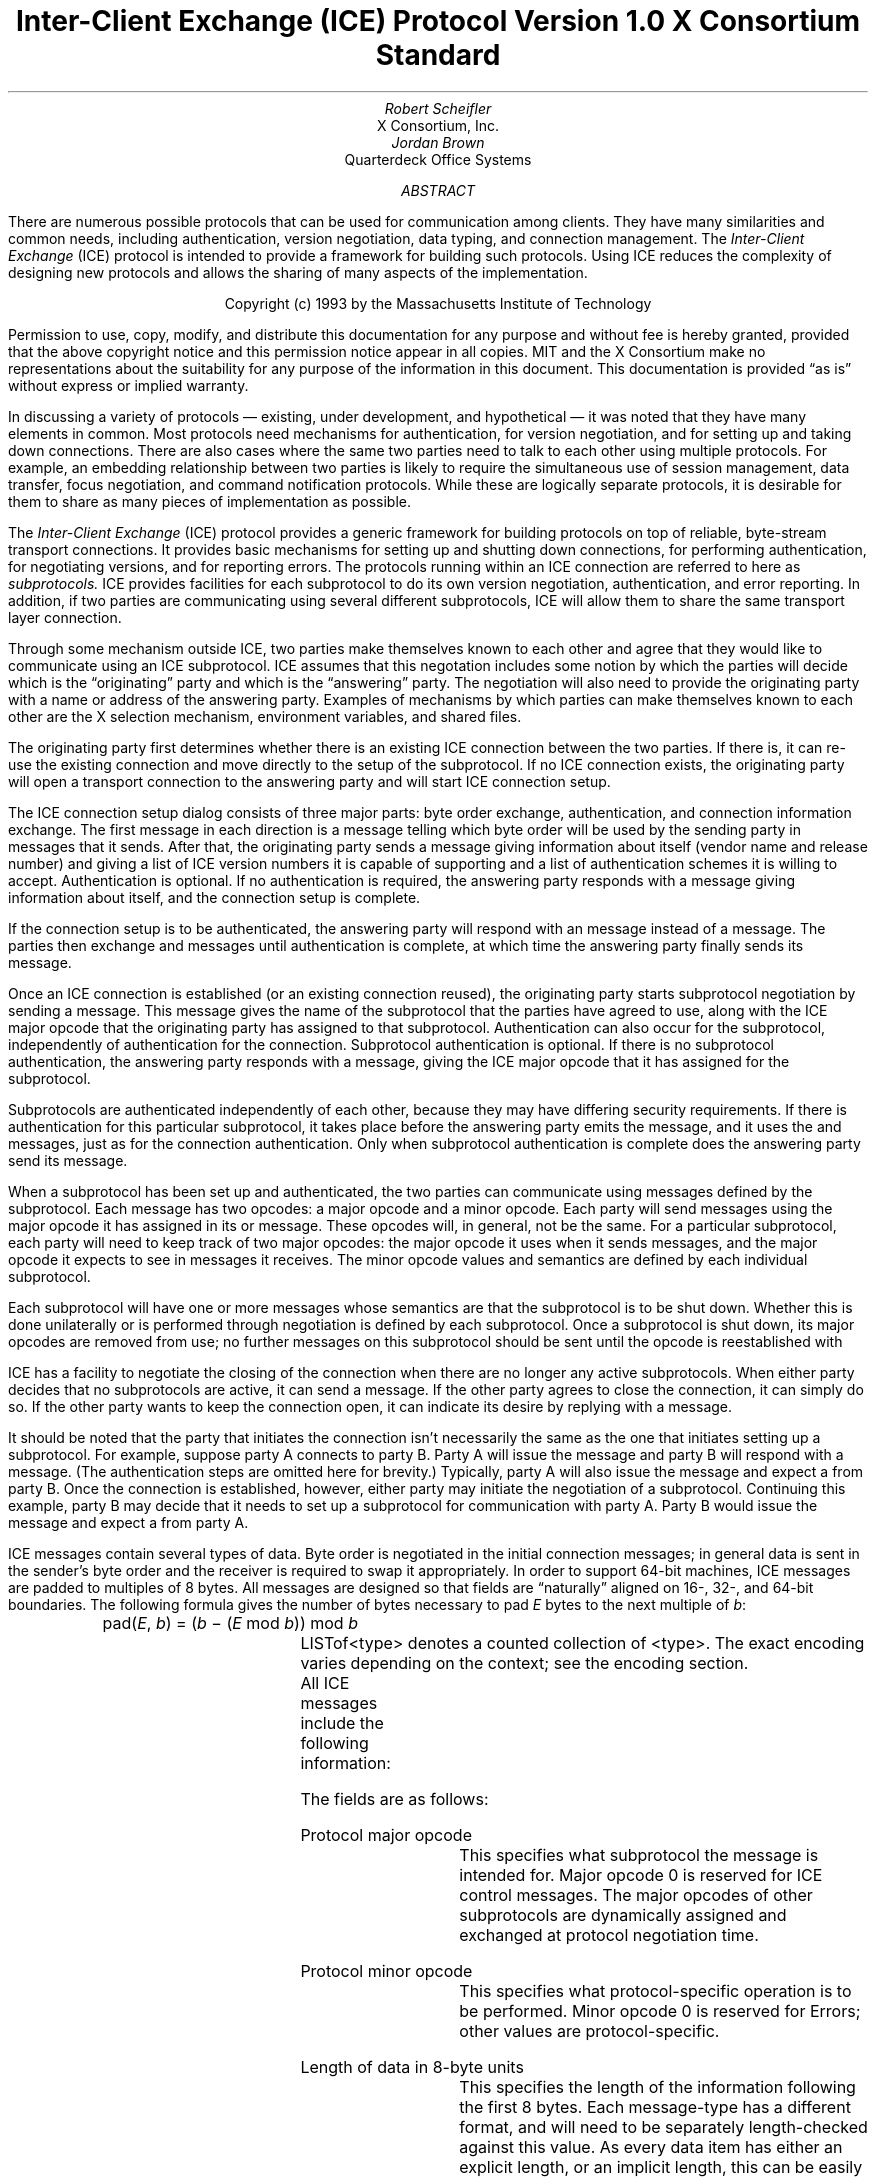 .\" Use tbl macros.t ice.ms | troff -ms
.\"
.\" TODO:
.\" Think about connector/listener originator/answerer terminology.
.EH ''''
.OH ''''
.EF ''''
.OF ''''
.\"
.\" Disable hyphenation.  I hate it.
.hy 0
.de hy
..
.\" A couple of macros to standardize things and make them
.\" easy to type.
.de Ss	\" Begin state - .Ss <state name>
.KS
.LP
\fC\\$1\fP\^:
.br
..
.de St	\" Transition - .St "condition" message <new state>
.RS
\\$1
.PN \\$2
\(-> \fC\\$3\fP
.RE
..
.de Se	\" End state - .Se
.LP
.KE
..
.de Ms	\" Start message header - .Ms messagename
.sM
.na
.PN \\$1
.RS
..
.de Mf	\" Field in message - .Mf name; types follow on separate line(s)
.\".br
.IP "\fI\\$1\fP\^: " "\w'\fI\\$1\fP\^: 'u"
..
.de Mc	\" Field Continuation - .Mc; description follows on separate line(s)
.br
.\" \h'1i'
..
.de Ma	\" Message addendum - .Ma title; contents follow
.IP "\\$1: " "\w'\\$1: 'u"
..
.de Me	\" End of message header - .Me
.RE
.LP
.ad
.eM
..
.de Es	\" Start Encoding - .Es messagename
.KS
.LP
.nf
.PN \\$1
.ta .2i .5i 2.0i
..
.de Ee	\" End Encoding - .Ee
.fi
.LP
.KE
..
.\" For some reason, my groff doesn't like I.  I've not tried to
.\" figure out why yet.
.ie t \{
.fp 6 CI
.fp 7 C
.fp 8 CB \}
.el \{
.fp 6 B
.fp 7 R
.fp 8 B
\}
.ps 10
.nr PS 10
\&
.TL
\s+2\fBInter-Client Exchange (ICE) Protocol\fP\s-2
.sp
Version 1.0
.sp
X Consortium Standard
.AU
Robert Scheifler
.AI
X Consortium, Inc.
.AU
Jordan Brown
.AI
Quarterdeck Office Systems
.AB
.LP
There are numerous possible protocols that can be used for communication
among clients.  They have many similarities and common needs, including 
authentication,
version negotiation,
data typing, and
connection management.  The
.I
Inter-Client Exchange
.R
(ICE) protocol is intended to provide a framework for building such
protocols.  Using ICE reduces the complexity of designing new protocols and
allows the sharing of many aspects of the implementation.
.AE
.LP
.bp
\&
.sp 8
.LP
.DS C
.if n Copyright (c) 1993 by the Massachusetts Institute of Technology
.if t Copyright \(co 1993 by the Massachusetts Institute of Technology
.DE
.sp 3
.LP
Permission to use, copy, modify, and distribute this documentation for
any purpose and without fee is hereby granted, provided that the above
copyright notice and this permission notice appear in all copies.
MIT and the X Consortium make no representations about the suitability
for any purpose
of the information in this document.  This documentation is provided
\*Qas is\*U without express or implied warranty.
.bp 1
.EH '\fBInter-Client Exchange Protocol\fP''\fBVersion 1.0\fP'
.OH '\fBInter-Client Exchange Protocol\fP''\fBVersion 1.0\fP'
.EF ''\fB % \fP''
.OF ''\fB % \fP''
.nH 1 "Purpose and Goals"
.LP
In discussing a variety of protocols \(em existing, under development, and
hypothetical \(em it was noted that they have many elements in common.  Most
protocols need mechanisms for authentication, for
version negotiation,
and for setting up and taking down connections.  There are also
cases where the same two parties need to talk to each other using multiple
protocols.  For example, an embedding relationship between two parties is
likely to require the simultaneous use of session management, data transfer,
focus negotiation, and command notification protocols.  While these are
logically separate protocols, it is desirable for them to share as many
pieces of implementation as possible.
.LP
The
.I
Inter-Client Exchange
.R
(ICE) protocol provides a generic framework for building protocols on top of
reliable, byte-stream transport connections.  It provides basic mechanisms
for setting up and shutting down connections, for performing authentication,
for negotiating
versions,
and for reporting errors.  The
protocols running within an ICE connection are referred to here as
.I subprotocols.
ICE provides facilities for each subprotocol to do its own version
negotiation, authentication, and error reporting.  In addition, if two
parties are communicating using several different subprotocols, ICE will
allow them to share the same transport layer connection.
.nH 1 "Overview of the protocol"
.LP
Through some mechanism outside ICE, two parties make themselves known to
each other and agree that they would like to communicate using an ICE
subprotocol.  ICE assumes that this negotation includes some notion by which
the parties will decide which is the \*Qoriginating\*U party and which is
the \*Qanswering\*U party.  The negotiation will also need to provide the
originating party with a name or address of the answering party.  Examples
of mechanisms by which parties can make themselves known to each other are
the X selection mechanism, environment
variables, and shared files.
.LP
The originating party first determines whether there is an existing ICE
connection between the two parties.  If there is, it can re-use the existing
connection and move directly to the setup of the subprotocol.  If no ICE
connection exists, the originating party will open a transport connection to
the answering party and will start ICE connection setup.
.LP
The ICE connection setup dialog consists of three major parts: byte order
exchange, authentication, and connection information exchange.  The first
message in each direction is a
.PN ByteOrder
message telling which byte order will be used by the sending party in
messages that it sends.  After that, the originating party sends a
.PN ConnectionSetup
message giving information about itself (vendor name and release number) and
giving a list of ICE version numbers it is capable of supporting and a list
of authentication schemes it is willing to accept.  Authentication is
optional.  If no authentication is required, the answering party responds
with a
.PN ConnectionReply
message giving information about itself, and the connection setup is complete.
.LP
If the connection setup is to be authenticated, the answering party will
respond with an
.PN AuthenticationRequired
message instead of a
.PN ConnectionReply
message.  The parties then exchange
.PN AuthenticationReply
and
.PN AuthenticationNextPhase
messages until authentication is complete, at which time the answering party
finally sends its
.PN ConnectionReply
message.
.LP
Once an ICE connection is established (or an existing connection reused),
the originating party starts subprotocol negotiation by sending a
.PN ProtocolSetup
message.  This message gives the name of the subprotocol that the parties
have agreed to use, along with the ICE major opcode that the originating
party has assigned to that subprotocol.  Authentication can also occur for
the subprotocol, independently of authentication for the connection.
Subprotocol authentication is optional.  If there is no subprotocol
authentication, the answering party responds with a
.PN ProtocolReply
message, giving the ICE major opcode that it has assigned
for the subprotocol.
.LP
Subprotocols are authenticated independently of each other, because they may
have differing security requirements.  If there is authentication for this
particular subprotocol, it takes place before the answering party emits the
.PN ProtocolReply
message, and it uses the
.PN AuthenticationRequired ,
.PN AuthenticationReply ,
and
.PN AuthenticationNextPhase
messages, just as for the connection authentication.  Only when subprotocol
authentication is complete does the answering party send its
.PN ProtocolReply
message.
.LP
When a subprotocol has been set up and authenticated, the two parties can
communicate using messages defined by the subprotocol.  Each message has two
opcodes: a major opcode and a minor opcode.  Each party will send messages
using the major opcode it has assigned in its
.PN ProtocolSetup
or
.PN ProtocolReply
message.  These opcodes will, in general, not be the same.  For a particular
subprotocol, each party will need to keep track of two major opcodes: the
major opcode it uses when it sends messages, and the major opcode it expects
to see in messages it receives.  The minor opcode values and semantics are
defined by each individual subprotocol.
.LP
Each subprotocol will have one or more messages whose semantics are that the
subprotocol is to be shut down.  Whether this is done unilaterally or is
performed through negotiation is defined by each subprotocol.  Once a
subprotocol is shut down, its major opcodes are removed from
use; no further messages on this subprotocol should be sent until the
opcode is reestablished with
.PN ProtocolSetup .
.LP
ICE has a facility to negotiate the closing of the connection when there are
no longer any active subprotocols.  When either party decides that no
subprotocols are active, it can send a
.PN WantToClose
message.  If the other party agrees to close the connection, it can simply
do so.  If the other party wants to keep the connection open, it can
indicate its desire by replying with a
.PN NoClose
message.
.\" XXX - Note that it's likely that both parties will WantToClose at once.
.LP
It should be noted that the party that initiates the connection isn't
necessarily the same as the one that initiates setting up a subprotocol.
For example, suppose party A connects to party B.  Party A will issue the
.PN ConnectionSetup
message and party B will respond with a
.PN ConnectionReply
message.  (The authentication steps are omitted here for brevity.)
Typically, party A will also issue the
.PN ProtocolSetup
message and expect a
.PN ProtocolReply
from party B.  Once the connection is established, however, either party may
initiate the negotiation of a subprotocol.  Continuing this example, party B
may decide that it needs to set up a subprotocol for communication with
party A.  Party B would issue the
.PN ProtocolSetup
message and expect a
.PN ProtocolReply
from party A.
.nH 1 "Data Types"
.LP
ICE messages contain several types of data.  Byte order is negotiated in
the initial connection messages; in general data is sent in the sender's
byte order and the receiver is required to swap it appropriately.
In order to support 64-bit machines, ICE messages
are padded to multiples of 8 bytes.  All messages are designed so that
fields are \*Qnaturally\*U aligned on 16-, 32-, and 64-bit boundaries.
The following formula gives the number of bytes necessary 
to pad \fIE\fP bytes to the next multiple of \fIb\fP\^:
.DS
pad(\fIE\fP, \fIb\fP\^) = (\fIb\fP \- (\fIE\fP mod \fIb\fP\^)) mod \fIb\fP
.DE
.nH 2 "Primitive Types"
.LP
.TS H
expand;
lB lB
l lw(3.5i).
_
.sp 6p
Type Name	Description
.sp 6p
_
.sp 6p
.TH
.R
CARD8	8-bit unsigned integer
CARD16	16-bit unsigned integer
CARD32	32-bit unsigned integer
BOOL	T{
.PN False
or
.PN True
T}
LPCE	T{
A character from the X Portable Character Set in Latin Portable Character
Encoding
T}
.sp 6p
_
.TE
.KS
.nH 2 "Complex Types"
.LP
.TS H
expand;
lB lB
l lw(3.5i).
_
.sp 6p
Type Name	Type
.sp 6p
_
.sp 6p
.TH
.R
VERSION	[Major, minor: CARD16]
STRING	LISTofLPCE
.sp 6p
_
.TE
.KE
LISTof<type> denotes a counted collection of <type>.  The exact encoding
varies depending on the context; see the encoding section.
.nH 1 "Message Format"
.LP
All ICE messages include the following information:
.TS H
expand;
cB lB

l lw(3.5i).
_
.sp 6p
Field Type	Description
.sp 6p
_
.sp 6p
.TH
CARD8	protocol major opcode
CARD8	protocol minor opcode
CARD32	length of remaining data in 8-byte units
.sp 6p
_
.TE
.LP
The fields are as follows:
.LP
Protocol major opcode
.RS
This specifies what subprotocol the message is intended for.  Major opcode
0 is reserved for ICE control messages.  The major opcodes of other
subprotocols are dynamically assigned and exchanged at protocol
negotiation time.
.RE
.LP
Protocol minor opcode
.RS
This specifies what protocol-specific operation is to be performed.
Minor opcode 0 is reserved for Errors; other values are protocol-specific.
.RE
.LP
Length of data in 8-byte units
.RS
This specifies the length of the information following the first 8 bytes.
Each message-type has a different format, and will need to be separately
length-checked against this value.  As every data item has either an
explicit length, or an implicit length, this can be easily accomplished.
Messages that have too little or too much data indicate a serious
protocol failure, and should result in a
.PN BadLength
error.
.RE
.nH 1 "Overall Protocol Description"
.LP
Every message sent in a given direction has an implicit sequence number,
starting with 1.  Sequence numbers are global to the connection; independent
sequence numbers are \fInot\fP maintained for each protocol.
.LP
Messages of a given major-opcode (i.e., of a given protocol) must be
responded to (if a response is called for) in order by the receiving party.
Messages from different protocols can be responded to in arbitrary order.
.LP
Minor opcode 0 in every protocol is for reporting errors.  At most one error
is generated per request.  If more than one error condition is encountered
in processing a request, the choice of which error is returned is
implementation-dependent.
.Ms Error
.Mf offending-minor-opcode
CARD8
.Mf severity
.Pn { CanContinue ,
.PN FatalToProtocol ,
.PN FatalToConnection }
.Mf sequence-number
CARD32
.Mf class
CARD16
.Mf value(s)
<dependent on major/minor opcode and class>
.Me
This message is sent to report an error in response to a message
from any protocol.
The
.PN Error
message
exists in all protocol major-opcode spaces; it
is minor-opcode zero in every protocol.  The minor opcode of the
message that caused the error is reported, as well as the sequence
number of that message.
The severity indicates the sender's behavior following
the identification of the error.
.PN CanContinue
indicates the sender is willing to accept additional messages for this
protocol.
.PN FatalToProcotol
indicates the sender is unwilling to accept further messages for this
protocol but that messages for other protocols may be accepted.
.PN FatalToConnection
indicates the sender is unwilling to accept any further
messages for any protocols on the connection.  The sender
is required to conform to specified severity conditions
for generic and ICE (major opcode 0) errors; see Sections 6.1
and 6.2.
The class defines the generic class of
error.  Classes are specified separately for each protocol (numeric
values can mean different things in different protocols).  The error
values, if any, and their types vary with the specific error class
for the protocol.
.LP
.\" XXX
.\" (Asynchronous errors \(em errors not associated with a previous
.\" message???  If so, offending-minor and sequence = 0.)
.nH 1 "ICE Control Subprotocol \(em Major Opcode 0"
.LP
Each of the ICE control opcodes is described below.
Most of the messages have additional information included beyond the
description above.  The additional information is appended to the message
header and
the length field is computed accordingly.
.LP
In the following message descriptions, \*QExpected errors\*U indicates
errors that may occur in the normal course of events.  Other errors
(in particular
.PN BadMajor ,
.PN BadMinor ,
.PN BadState ,
.PN BadLength ,
.PN BadValue ,
.PN ProtocolDuplicate ,
and
.PN MajorOpcodeDuplicate )
might occur, but generally indicate a serious implementation failure on
the part of the
errant
peer.
.Ms ByteOrder
.Mf byte-order
.Pn { MSBfirst ,
.PN LSBfirst }
.Me
Both parties must send this message before sending any other,
including errors.  This message specifies the byte order that
will be used on subsequent messages sent by this party.
.LP
Note:  If the receiver detects an error in this message,
it must be sure to send its own
.PN ByteOrder
message before sending the
.PN Error .
.Ms ConnectionSetup
.Mf versions
LISTofVERSION
.Mf must-authenticate
BOOL
.Mf authentication-protocol-names
LISTofSTRING
.Mf vendor
STRING
.Mf release
STRING
.LP
.Ma "Responses"
.PN ConnectionReply ,
.PN AuthenticationRequired .
(See note)
.Ma "Expected errors"
.PN NoVersion ,
.PN SetupFailed ,
.PN NoAuthentication ,
.PN AuthenticationRejected ,
.Mc
.PN AuthenticationFailed .
.Me
The party that initiates the connection
(the
one that does the \*Qconnect()\*U)
must send this
message
as the second message (after
.PN ByteOrder )
on startup.
.LP
Versions gives a list, in decreasing order of preference, of the
protocol versions this party is capable of speaking.  This document
specifies major version 1, minor version 0.
.LP
If must-authenticate is
.PN True ,
the initiating party demands authentication; the accepting party \fImust\fP
pick an authentication scheme and use it.  In this case, the only valid
response is
.PN AuthenticationRequired .
.LP
If must-authenticate is
.PN False ,
the accepting party may choose an authentication mechanism, use a
host-address-based authentication scheme, or skip authentication.
When must-authenticate is
.PN False ,
.PN ConnectionReply
and
.PN AuthenticationRequired
are both valid responses.  If a host-address-based authentication scheme is
used,
.PN AuthenticationRejected
and
.PN AuthenticationFailed
errors are possible.
.LP
Authentication-protocol-names  specifies a (possibly null, if
must-authenticate is
.PN False )
list of authentication protocols the party is willing to perform.  If
must-authenticate is
.PN True ,
presumably the party will offer only authentication mechanisms
allowing mutual authentication.
.LP
Vendor gives the name of the vendor of this ICE implementation.
.LP
Release gives the release identifier of this ICE implementation.
.LP
.Ms AuthenticationRequired
.Mf authentication-protocol-index
CARD8
.Mf data
<specific to authentication protocol>
.LP
.Ma "Response"
.PN AuthenticationReply .
.Ma "Expected errors"
.PN AuthenticationRejected ,
.PN AuthenticationFailed .
.Me
This message is sent in response to a
.PN ConnectionSetup
or
.PN ProtocolSetup
message to specify that authentication is to be done and what authentication
mechanism is to be used.
.LP
The authentication protocol is specified by a 0-based index into the list
of names given in the
.PN ConnectionSetup
or
.PN ProtocolSetup .
Any protocol-specific data that might be required is also sent.
.Ms AuthenticationReply
.Mf data
<specific to authentication protocol>
.LP
.Ma "Responses"
.PN AuthenticationNextPhase ,
.PN ConnectionReply ,
.PN ProtocolReply .
.Ma "Expected errors"
.PN AuthenticationRejected ,
.PN AuthenticationFailed ,
.PN SetupFailed .
.Me
This message is sent in response to an
.PN AuthenticationRequired
or
.PN AuthenticationNextPhase
message, to
supply authentication data as defined by the authentication protocol
being used.
.LP
Note that this message is sent by the party that initiated the current
negotiation \(em the party that sent the
.PN ConnectionSetup
or
.PN ProtocolSetup
message.
.LP
.PN AuthenticationNextPhase
indicates that more is to be done to complete the authentication.
If the authentication is complete,
.PN ConnectionReply
is appropriate if the current authentication handshake is the result of a
.PN ConnectionSetup ,
and a
.PN ProtocolReply
is appropriate if it is the result of a
.PN ProtocolSetup .
.Ms AuthenticationNextPhase
.Mf data
<specific to authentication protocol>
.LP
.Ma "Response"
.PN AuthenticationReply .
.Ma "Expected errors"
.PN AuthenticationRejected ,
.PN AuthenticationFailed .
.Me
This message is sent in response to an
.PN AuthenticationReply
message, to supply authentication data as defined by the authentication
protocol being used.
.Ms ConnectionReply
.Mf version-index
CARD8
.Mf vendor
STRING
.Mf release
STRING
.Me
This message is sent in response to a
.PN ConnectionSetup
or
.PN AuthenticationReply
message to indicate that the authentication handshake is complete.
.LP
Version-index gives a 0-based index into the list of versions offered in
the
.PN ConnectionSetup
message; it specifies the version of the ICE protocol that both parties
should speak for the duration of the connection.
.LP
Vendor gives the name of the vendor of this ICE implementation.
.LP
Release gives the release identifier of this ICE implementation.
.Ms ProtocolSetup
.Mf protocol-name
STRING
.Mf major-opcode
CARD8
.Mf versions
LISTofVERSION
.Mf vendor
STRING
.Mf release
STRING
.Mf must-authenticate
BOOL
.Mf authentication-protocol-names
LISTofSTRING
.LP
.Ma "Responses"
.PN AuthenticationRequired ,
.PN ProtocolReply .
.Ma "Expected errors"
.PN UnknownProtocol ,
.PN NoVersion ,
.PN SetupFailed ,
.PN NoAuthentication ,
.Mc
.PN AuthenticationRejected ,
.PN AuthenticationFailed .
.Me
This message is used to initiate negotiation of
a protocol and establish any authentication
specific to it.
.LP
Protocol-name gives the name of the protocol the party wishes
to speak.
.LP
Major-opcode gives the opcode that the party will use in messages
it sends.
.LP
Versions gives a list of version numbers, in decreasing order of
preference, that the party is willing to speak.
.LP
Vendor and release are identification strings with semantics defined
by the specific protocol being negotiated.
.LP
If must-authenticate is
.PN True ,
the initiating party demands authentication; the accepting party \fImust\fP
pick an authentication scheme and use it.  In this case, the only valid
response is
.PN AuthenticationRequired .
.LP
If must-authenticate is
.PN False ,
the accepting party may choose an authentication mechanism, use a
host-address-based authentication scheme, or skip authentication.
When must-authenticate is
.PN False ,
.PN ProtocolReply
and
.PN AuthenticationRequired
are both valid responses.  If a host-address-based authentication scheme is
used,
.PN AuthenticationRejected
and
.PN AuthenticationFailed
errors are possible.
.LP
Authentication-protocol-names  specifies a (possibly null, if
must-authenticate is
.PN False )
list of authentication protocols the party is willing to perform.  If
must-authenticate is
.PN True ,
presumably the party will offer only authentication mechanisms
allowing mutual authentication.
.Ms ProtocolReply
.Mf major-opcode
CARD8
.Mf version-index
CARD8
.Mf vendor
STRING
.Mf release
STRING
.Me
This message is sent in response to a
.PN ProtocolSetup
or
.PN AuthenticationReply
message to indicate that the authentication handshake is complete.
.LP
Major-opcode gives the opcode that this party will use in
messages that it sends.
.LP
Version-index gives a 0-based index into the list of versions offered in the
.PN ProtocolSetup
message; it specifies the version of the protocol that both
parties should speak for the duration of the connection.
.LP
Vendor and release are identification strings with semantics defined
by the specific protocol being negotiated.
.LP
.Ms Ping
.Ma "Response"
.PN PingReply .
.Me
This message is used to test if the connection is still functioning.
.Ms PingReply
.Me
This message is sent in response to a
.PN Ping
message, indicating that the connection is still functioning.
.Ms WantToClose
.Ma "Responses"
.PN WantToClose ,
.PN NoClose ,
.PN ProtocolSetup .
.Me
This message is used to initiate a possible close of the connection.
The sending party has noticed that, as a result of mechanisms specific
to each protocol, there are no active
protocols
left.
There are
four possible scenarios arising from this request:
.IP (1) 5
The receiving side noticed too, and has already sent a
.PN WantToClose .
On receiving a
.PN WantToClose
while already attempting to shut down, each party should simply close the
connection.
.IP (2)
The receiving side hasn't noticed, but agrees.  It closes
the connection.
.IP (3)
The receiving side has a
.PN ProtocolSetup
\*Qin flight,\*U in which case it is to ignore
.PN WantToClose
and the party sending
.PN WantToClose
is to abandon the shutdown attempt when it receives the
.PN ProtocolSetup .
.IP (4)
The receiving side wants the connection kept open for some
reason not specified by the ICE protocol, in which case it
sends
.PN NoClose .
.LP
See the state transition diagram for additional information.
.Ms NoClose
.Me
This message is sent in response to a
.PN WantToClose
message to indicate that the responding
party does not want the connection closed at
this time.  The receiving party should not close the
connection.  Either party may again initiate
.PN WantToClose
at some future time.
.nH 2 "Generic Error Classes"
.LP
These errors should be used by all protocols, as applicable.
For ICE (major opcode 0),
.PN FatalToProtocol
should
be interpreted as
.PN FatalToConnection.
.Ms BadMinor
.Mf offending-minor-opcode
<any>
.Mf severity
.PN FatalToProtocol
or
.PN CanContinue
(protocol's discretion)
.Mf values
(none)
.Me
Received a message with an unknown minor opcode.
.Ms BadState
.Mf offending-minor-opcode
<any>
.Mf severity
.PN FatalToProtocol
or
.PN CanContinue
(protocol's discretion)
.Mf values
(none)
.Me
Received a message with a valid minor opcode which is not appropriate
for the current state of the protocol.
.Ms BadLength
.Mf offending-minor-opcode
<any>
.Mf severity
.PN FatalToProtocol
or
.PN CanContinue
(protocol's discretion)
.Mf values
(none)
.Me
Received a message with a bad length.  The length of the message is
longer or shorter than required to contain the data.
.Ms BadValue
.Mf offending-minor-opcode
<any>
.Mf severity
.PN CanContinue
.Mf values
CARD32 Byte offset to offending value in offending message
.Mc
CARD32 Length of offending value
.Mc
<varies> Offending value
.Me
Received a message with a bad value specified.
.nH 2 "ICE Error Classes"
.LP
These errors are all major opcode 0 errors.
.Ms BadMajor
.Mf offending-minor-opcode
<any>
.Mf severity
.PN CanContinue
.Mf values
CARD8 Opcode
.Me
The opcode given is not one that has been registered.
.Ms NoAuthentication
.Mf offending-minor-opcode
.PN ConnectionSetup ,
.PN ProtocolSetup
.Mf severity
.PN ConnectionSetup
\(->
.PN FatalToConnection
.Mc
.PN ProtocolSetup
\(->
.PN FatalToProtocol
.Mf values
(none)
.Me
None of the authentication protocols offered are available.
.Ms NoVersion
.Mf offending-minor-opcode
.PN ConnectionSetup ,
.PN ProtocolSetup
.Mf severity
.PN ConnectionSetup
\(->
.PN FatalToConnection
.Mc
.PN ProtocolSetup
\(->
.PN FatalToProtocol
.Mf values
(none)
.Me
None of the protocol versions offered are available.
.\" .Ms SetupFailed
.sM
.na
.PN SetupFailed
.RS
.Mf offending-minor-opcode
.PN ConnectionSetup ,
.PN ProtocolSetup ,
.PN AuthenticationReply
.Mf severity
.PN ConnectionSetup
\(->
.PN FatalToConnection
.Mc
.PN ProtocolSetup
\(->
.PN FatalToProtocol
.Mc
.PN AuthenticationReply
\(->
.PN FatalToConnection
if authenticating a connection, otherwise
.PN FatalToProtocol
.Mf values
STRING reason
.Me
The sending side is unable to accept the
new connection or new protocol for a reason other than authentication
failure.  Typically this error will be a result of inability to allocate
additional resources on the sending side.  The reason field will give a
human-interpretable message providing further detail on the type of failure.
.br
.Ms AuthenticationRejected
.Mf offending-minor-opcode
.PN AuthenticationReply ,
.PN AuthenticationRequired ,
.br
.PN AuthenticationNextPhase
.Mf severity
.PN FatalToProtocol
.Mf values
STRING reason
.Me
Authentication rejected.  The peer has failed to properly
authenticate itself.
The reason field will give a human-interpretable message
providing further detail.
.Ms AuthenticationFailed
.Mf offending-minor-opcode
.PN AuthenticationReply ,
.PN AuthenticationRequired ,
.br
.PN AuthenticationNextPhase
.Mf severity
.PN FatalToProtocol
.Mf values
STRING reason
.Me
Authentication failed.
.PN AuthenticationFailed
does not imply that the authentication was rejected, as
.PN AuthenticationRejected
does.  Instead it means that the sender was unable to complete
the authentication for some other reason.  (For instance, it
may have been unable to contact an authentication server.)
The reason field will give a human-interpretable message
providing further detail.
.Ms ProtocolDuplicate
.Mf offending-minor-opcode
.PN ProtocolSetup
.Mf severity
.PN FatalToProtocol
(but see note)
.Mf values
STRING protocol name
.Me
The protocol name was already registered.  This is fatal to
the \*Qnew\*U protocol being set up by
.PN ProtocolSetup ,
but it does not affect the existing registration.
.Ms MajorOpcodeDuplicate
.Mf offending-minor-opcode
.PN ProtocolSetup
.Mf severity
.PN FatalToProtocol
(but see note)
.Mf values
CARD8 opcode
.Me
The major opcode specified was already registered.  This is
fatal to the \*Qnew\*U protocol being set up by
.PN ProtocolSetup ,
but it does not affect the existing registration.
.Ms UnknownProtocol
.Mf offending-minor-opcode
.PN ProtocolSetup
.Mf severity
.PN FatalToProtocol
.Mf values
STRING protocol name
.Me
The protocol specified is not supported.
.nH 1 "State Diagrams"
.LP
Here are the state diagrams for the party that initiates the connection:
.Ss start
.\" .St "connect to other end, send" ConnectionSetup conn_wait
.RS
connect to other end, send
.PN ByteOrder ,
.PN ConnectionSetup
\(-> \fCconn_wait\fP
.RE
.Se
.Ss conn_wait
.St "receive" ConnectionReply stasis
.St "receive" AuthenticationRequired conn_auth1
.St "receive" Error quit
.St "receive <other>, send" Error quit
.Se
.Ss conn_auth1
.St "if good auth data, send" AuthenticationReply conn_auth2
.St "if bad auth data, send" Error quit
.Se
.Ss conn_auth2
.St "receive" ConnectionReply stasis
.St "receive" AuthenticationNextPhase conn_auth1
.St "receive" Error quit
.St "receive <other>, send" Error quit
.Se
Here are top-level state transitions for the party that accepts connections.
.Ss listener
.\" .St "accept connection" "" init_wait
.RS
accept connection \(-> \fCinit_wait\fP
.RE
.Se
.Ss init_wait
.\" .St "receive ByteOrder, ConnectionSetup" auth_ask
.RS
receive
.PN ByteOrder ,
.PN ConnectionSetup
\(-> \fCauth_ask\fP
.RE
.St "receive <other>, send" Error quit
.Se
.Ss auth_ask
.\" .St "send ByteOrder, ConnectionReply" stasis
.RS
send
.PN ByteOrder ,
.PN ConnectionReply
\(-> \fCstasis\fP
.RE
.St "send" AuthenticationRequired auth_wait
.St "send" Error quit
.Se
.Ss auth_wait
.St "receive" AuthenticationReply auth_check
.St "receive <other>, send" Error quit
.Se
.Ss auth_check
.St "if no more auth needed, send" ConnectionReply stasis
.St "if good auth data, send" AuthenticationNextPhase auth_wait
.St "if bad auth data, send" Error quit
.Se
Here are the top-level state transitions for all parties after the initial
connection establishment subprotocol.
.LP
Note:  this is not quite the truth for branches out from stasis, in
that multiple conversations can be interleaved on the connection.
.Ss stasis
.St "send" ProtocolSetup proto_wait
.St "receive" ProtocolSetup proto_reply
.St "send" Ping ping_wait
.\" .St "receive Ping, send PingReply" stasis
.RS
receive
.PN Ping ,
send
.PN PingReply
\(-> \fCstasis\fP
.RE
.St "receive" WantToClose shutdown_attempt
.St "receive <other>, send" Error stasis
.St "all protocols shut down, send" WantToClose close_wait
.Se
.Ss proto_wait
.St "receive" ProtocolReply stasis
.St "receive" AuthenticationRequired give_auth1
.\" .St "receive Error, give up on this protocol" stasis
.RS
receive
.PN Error ,
give up on this protocol \(-> \fCstasis\fP
.RE
.St "receive" WantToClose proto_wait
.Se
.Ss give_auth1
.St "if good auth data, send" AuthenticationReply give_auth2
.\" .St "if bad auth data, send Error, give up on this protocol" stasis
.RS
if bad auth data, send
.PN Error ,
give up on this protocol \(-> \fCstasis\fP
.RE
.St "receive" WantToClose give_auth1
.Se
.Ss give_auth2
.St "receive" ProtocolReply stasis
.St "receive" AuthenticationNextPhase give_auth1
.\" .St "receive Error, give up on this protocol" stasis
.RS
receive
.PN Error ,
give up on this protocol \(-> \fCstasis\fP
.RE
.St "receive" WantToClose give_auth2
.Se
.Ss proto_reply
.St "send" ProtocolReply stasis
.St "send" AuthenticationRequired take_auth1
.\" .St "send Error, give up on this protocol" stasis
.RS
send
.PN Error ,
give up on this protocol \(-> \fCstasis\fP
.RE
.Se
.Ss take_auth1
.St "receive" AuthenticationReply take_auth2
.\" .St "receive Error, give up on this protocol" stasis
.RS
receive
.PN Error ,
give up on this protocol \(-> \fCstasis\fP
.RE
.Se
.Ss take_auth2
.\" .St "if good auth data" take_auth3
.RS
if good auth data \(-> \fCtake_auth3\fP
.RE
.\" .St "if bad auth data, send Error, give up on this protocol" stasis
.RS
if bad auth data, send
.PN Error ,
give up on this protocol \(-> \fCstasis\fP
.RE
.Se
.Ss take_auth3
.St "if no more auth needed, send" ProtocolReply stasis
.St "if good auth data, send" AuthenticationNextPhase take_auth1
.\" .St "if bad auth data, send Error, give up on this protocol" stasis
.RS
if bad auth data, send
.PN Error ,
give up on this protocol \(-> \fCstasis\fP
.RE
.Se
.Ss ping_wait
.St "receive" PingReply stasis
.Se
.Ss quit
.RS
\(-> close connection
.RE
.Se
Here are the state transitions for shutting down the connection:
.Ss shutdown_attempt
.St "if want to stay alive anyway, send" NoClose stasis
.\" .St "else" quit
.RS
else \(-> \fCquit\fP
.RE
.Se
.Ss close_wait
.St "receive" ProtocolSetup proto_reply
.St "receive" NoClose stasis
.St "receive" WantToClose quit
.\" .St "connection close" quit
.RS
connection close \(-> \fCquit\fP
.RE
.Se
.nH 1 "Protocol Encoding"
.LP
In the encodings below, the first column is the number of bytes occupied.
The second column is either the type (if the value is variable) or the
actual value.  The third column is the description of the value (e.g.,
the parameter name).  Receivers must ignore bytes that are designated
as unused or pad bytes.
.LP
This document describes major version 1, minor version 0 of the ICE protocol.
.LP
LISTof<type> indicates some number of repetitions of <type>, with no
additional padding.  The number of repetitions must be specified elsewhere
in the message.
.KS
.nH 2 "Primitive Types"
.LP
.TS H
expand;
lB lB lB
l l lw(3.5i).
_
.sp 6p
Type Name	Length (bytes)	Description
.sp 6p
_
.sp 6p
.TH
.R
CARD8	1	8-bit unsigned integer
CARD16	2	16-bit unsigned integer
CARD32	4	32-bit unsigned integer
LPCE	1	T{
A character from the X Portable Character Set in Latin Portable Character
Encoding
T}
.sp 6p
_
.TE
.KE
.KS
.nH 2 "Enumerations"
.LP
.TS H
expand;
lB lB lB
l l lw(3.5i).
_
.sp 6p
Type Name	Value	Description
.sp 6p
_
.sp 6p
.TH
.R
BOOL	0	T{
.PN False
T}
	1	T{
.PN True
T}
.sp 6p
_
.TE
.KE
.KS
.nH 2 "Compound Types"
.LP
.TS H
expand;
lB lB lB lB
l l l lw(3.5i).
_
.sp 6p
Type Name	Length (bytes)	Type	Description
.sp 6p
_
.sp 6p
.TH
.R
VERSION
	2	CARD16	Major version number
	2	CARD16	Minor version number
STRING
	2	CARD16	length of string in bytes
	n	LISTofLPCE	string
	p		unused, p = pad(n+2, 4)
.sp 6p
_
.TE
.KE
.ne 6
.nH 2 "ICE Minor opcodes"
.LP
.RS
.TS
lB cB
l n.
_
.sp 6p
Message Name	Encoding
.sp 6p
_
.sp 6p
Error	0
ByteOrder	1
ConnectionSetup	2
AuthenticationRequired	3
AuthenticationReply	4
AuthenticationNextPhase	5
ConnectionReply	6
ProtocolSetup	7
ProtocolReply	8
Ping	9
PingReply	10
WantToClose	11
NoClose	12
.sp 6p
_
.TE
.RE
.\" XXX - This is hokey, but I don't think you can nest .KS/.KE.
.ne 12
.nH 2 "Message Encoding"
.LP
.Es Error
	1	CARD8	major-opcode
	1	0	Error
	2	CARD16	class
	4	(n+p)/8+1	length
	1	CARD8	offending-minor-opcode
	1		severity:
		0	   CanContinue
		1	   FatalToProtocol
		2	   FatalToConnection
	2		unused
	4	CARD32	sequence number of erroneous message
	n	<varies>	value(s)
	p		pad, p = pad(n,8)
.Ee
.Es ByteOrder
	1	0	ICE
	1	1	ByteOrder
	1		byte-order:
		0	   LSBfirst
		1	   MSBfirst
	1		unused
	4	0	length
.Ee
.Es ConnectionSetup
	1	0	ICE
	1	2	ConnectionSetup
	1	CARD8	Number of versions offered
	1	CARD8	Number of authentication protocol names offered
	4	(i+j+k+m+p)/8+1	length
	1	BOOL	must-authenticate
	7		unused
	i	STRING	vendor
	j	STRING	release
	k	LISTofSTRING	authentication-protocol-names
	m	LISTofVERSION	version-list
	p		unused, p = pad(i+j+k+m,8)
.Ee
.Es AuthenticationRequired
	1	0	ICE
	1	3	AuthenticationRequired
	1	CARD8	authentication-protocol-index
	1		unused
	4	(n+p)/8+1	length    
	2	n	length of authentication data
	6		unused
	n	<varies>	data
	p		unused, p = pad(n,8)
.Ee
.Es AuthenticationReply
	1	0	ICE
	1	4	AuthenticationReply
	2		unused
	4	(n+p)/8+1	length
	2	n	length of authentication data
	6		unused
	n	<varies>	data
	p		unused, p = pad(n,8)
.Ee
.Es AuthenticationNextPhase
	1	0	ICE
	1	5	AuthenticationNextPhase
	2		unused
	4	(n+p)/8+1	length
	2	n	length of authentication data
	6		unused
	n	<varies>	data
	p		unused, p = pad(n,8)
.Ee
.Es ConnectionReply
	1	0	ICE
	1	6	ConnectionReply
	1	CARD8	version-index
	1		unused
	4	(i+j+p)/8	length
	i	STRING	vendor
	j	STRING	release
	p		unused, p = pad(i+j,8)
.Ee
.Es ProtocolSetup
	1	0	ICE
	1	7	ProtocolSetup
	1	CARD8	major-opcode
	1	BOOL	must-authenticate
	4	(i+j+k+m+n+p)/8+1	length
	1	CARD8	Number of versions offered
	1	CARD8	Number of authentication protocol names offered
	6		unused
	i	STRING	protocol-name
	j	STRING	vendor
	k	STRING	release
	m	LISTofSTRING	authentication-protocol-names
	n	LISTofVERSION	version-list
	p		unused, p = pad(i+j+k+m+n,8)
.Ee
.Es ProtocolReply
	1	0	ICE
	1	8	ProtocolReply
	1	CARD8	version-index
	1	CARD8	major-opcode
	4	(i+j+p)/8	length
	i	STRING	vendor
	j	STRING	release
	p		unused, p = pad(i+j, 8)
.Ee
.Es Ping
	1	0	ICE
	1	9	Ping
	2	0	unused
	4	0	length
.Ee
.Es PingReply
	1	0	ICE
	1	10	PingReply
	2	0	unused
	4	0	length
.Ee
.Es WantToClose
	1	0	ICE
	1	11	WantToClose
	2	0	unused
	4	0	length
.Ee
.Es NoClose
	1	0	ICE
	1	12	NoClose
	2	0	unused
	4	0	length
.Ee
.nH 2 "Error Class Encoding"
.LP
Generic errors have classes in the range 0x8000\-0xFFFF, and
subprotocol-specific errors are in the range 0x0000\-0x7FFF.
.nH 3 "Generic Error Class Encoding"
.LP
.TS
lB cB
l n.
_
.sp 6p
Class	Encoding
.sp 6p
_
.sp 6p
BadMinor	0x8000
BadState	0x8001
BadLength	0x8002
BadValue	0x8003
.sp 6p
_
.TE
.nH 3 "ICE-specific Error Class Encoding"
.LP
.TS
lB cB
l n.
_
.sp 6p
Class	Encoding
.sp 6p
_
.sp 6p
BadMajor	0
NoAuthentication	1
NoVersion	2
SetupFailed	3
AuthenticationRejected	4
AuthenticationFailed	5
ProtocolDuplicate	6
MajorOpcodeDuplicate	7
UnknownProtocol	8
.sp 6p
_
.TE
.YZ 3
